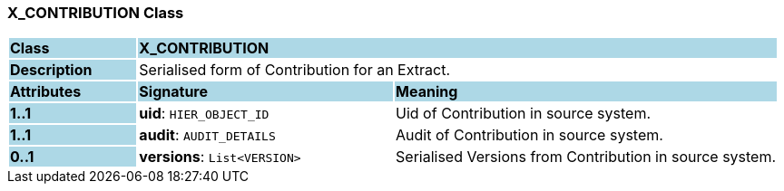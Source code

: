=== X_CONTRIBUTION Class

[cols="^1,2,3"]
|===
|*Class*
{set:cellbgcolor:lightblue}
2+^|*X_CONTRIBUTION*

|*Description*
{set:cellbgcolor:lightblue}
2+|Serialised form of Contribution for an Extract.
{set:cellbgcolor!}

|*Attributes*
{set:cellbgcolor:lightblue}
^|*Signature*
^|*Meaning*

|*1..1*
{set:cellbgcolor:lightblue}
|*uid*: `HIER_OBJECT_ID`
{set:cellbgcolor!}
|Uid of Contribution in source system.

|*1..1*
{set:cellbgcolor:lightblue}
|*audit*: `AUDIT_DETAILS`
{set:cellbgcolor!}
|Audit of Contribution in source system.

|*0..1*
{set:cellbgcolor:lightblue}
|*versions*: `List<VERSION>`
{set:cellbgcolor!}
|Serialised Versions from Contribution in source system.
|===
